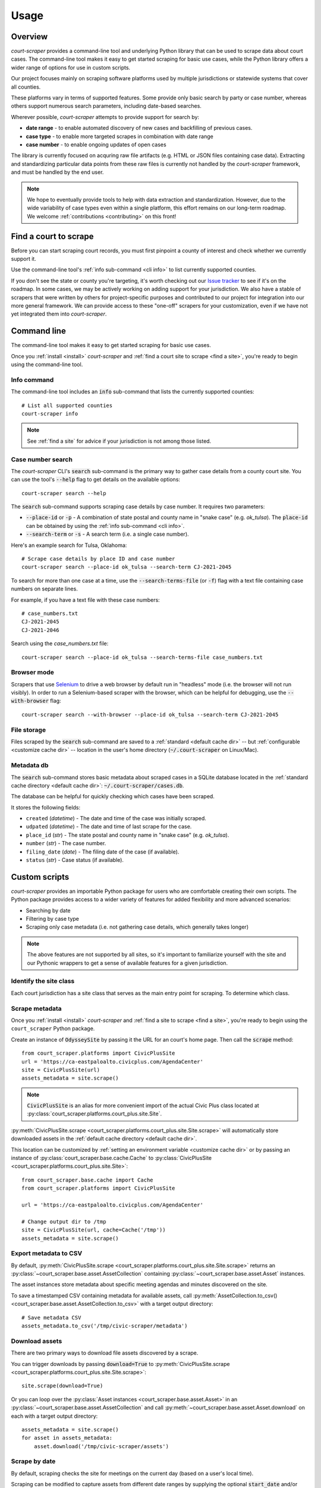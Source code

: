 .. _usage:

Usage
=====

Overview
--------

*court-scraper* provides a command-line tool and underlying Python library
that can be used to scrape data about court cases.  The command-line tool makes it easy
to get started scraping for basic use cases, while the Python library offers a wider range of options
for use in custom scripts.

Our project focuses mainly on scraping software platforms used by multiple jurisdictions
or statewide systems that cover all counties.

These platforms vary in terms of supported features. Some provide only basic search by party or case number,
whereas others support numerous search parameters, including date-based searches.

Wherever possible, `court-scraper` attempts to provide support for search by:

- **date range** - to enable automated discovery of new cases and backfilling of previous cases.
- **case type** - to enable more targeted scrapes in combination with date range
- **case number** - to enable ongoing updates of open cases

The library is currently focused on acquring raw file artifacts (e.g. HTML or JSON files containing case data).
Extracting and standardizing particular data points from these raw files is currently not handled by the
`court-scraper` framework, and must be handled by the end user.

.. note:: We hope to eventually provide tools to help with data extraction and standardization. However,
          due to the wide variability of case types even within a single platform, this effort remains
          on our long-term roadmap. We welcome :ref:`contributions <contributing>` on this front!


.. _find a site:

Find a court to scrape
-----------------------

Before you can start scraping court records, you must first pinpoint
a county of interest and check whether we currently support it.

Use the command-line tool's :ref:`info sub-command <cli info>` to list currently supported counties.

If you don't see the state or county you're targeting, it's worth checking out our `Issue tracker`_ to
see if it's on the roadmap. In some cases, we may be actively working on adding support for your jurisdiction. We also
have a stable of scrapers that were written by others for project-specific purposes and contributed
to our project for integration into our more general framework. We can provide access to these
"one-off" scrapers for your customization, even if we have not yet integrated them into `court-scraper`.

.. _Issue tracker: https://github.com/biglocalnews/court-scraper/issues


.. _cli:

Command line
------------

The command-line tool makes it easy to get started scraping for basic use cases.

Once you :ref:`install <install>` *court-scraper* and
:ref:`find a court site to scrape <find a site>`, you're ready to begin
using the command-line tool.

.. _cli info:

Info command
~~~~~~~~~~~~

The command-line tool includes an :code:`info` sub-command that lists the currently supported counties::

  # List all supported counties
  court-scraper info

.. note:: See :ref:`find a site` for advice if your jurisdiction is not among those listed.


Case number search
~~~~~~~~~~~~~~~~~~

The *court-scraper* CLI's :code:`search` sub-command is the primary way to gather
case details from a county court site. You can use the tool's :code:`--help`
flag to get details on the available options::

  court-scraper search --help

The :code:`search` sub-command supports scraping case details by case number. It requires two parameters:

- :code:`--place-id` or :code:`-p` - A combination of state postal and county name in "snake case" (e.g. `ok_tulsa`). The :code:`place-id` can be obtained by using the :ref:`info sub-command <cli info>`.

- :code:`--search-term` or :code:`-s` - A search term (i.e. a single case number).

Here's an example search for Tulsa, Oklahoma::

  # Scrape case details by place ID and case number
  court-scraper search --place-id ok_tulsa --search-term CJ-2021-2045

To search for more than one case at a time, use the :code:`--search-terms-file` (or :code:`-f`) flag
with a text file containing case numbers on separate lines.

For example, if you have a text file with these case numbers::

  # case_numbers.txt
  CJ-2021-2045
  CJ-2021-2046

Search using the `case_numbers.txt` file::

  court-scraper search --place-id ok_tulsa --search-terms-file case_numbers.txt


Browser mode
~~~~~~~~~~~~

Scrapers that use `Selenium <https://selenium-python.readthedocs.io/>`_ to drive a web browser
by default run in "headless" mode (i.e. the browser will not run visibly). In order
to run a Selenium-based scraper with the browser, which can be helpful for debugging, use
the :code:`--with-browser` flag::

  court-scraper search --with-browser --place-id ok_tulsa --search-term CJ-2021-2045


File storage
~~~~~~~~~~~~~

Files scraped by the :code:`search` sub-command are saved to a :ref:`standard <default cache dir>`  -- but :ref:`configurable <customize cache dir>` -- location 
in the user's home directory (:code:`~/.court-scraper` on Linux/Mac).

Metadata db
~~~~~~~~~~~~

The :code:`search` sub-command stores basic metadata about scraped cases in a SQLite database
located in the :ref:`standard cache directory <default cache dir>`: :code:`~/.court-scraper/cases.db`.

The database can be helpful for quickly checking which cases have been scraped.

It stores the following fields:

* ``created`` (*datetime*) - The date and time of the case was initially scraped.
* ``udpated`` (*datetime*) - The date and time of last scrape for the case.
* ``place_id`` (*str*) - The state postal and county name in "snake case" (e.g. `ok_tulsa`).
* ``number`` (*str*) - The case number.
* ``filing_date`` (*date*) - The filing date of the case (if available).
* ``status`` (*str*) - Case status (if available).

.. _custom scripts:

Custom scripts
--------------

*court-scraper* provides an importable Python package for users who are comfortable creating their 
own scripts. The Python package provides access to a wider variety of features for
added flexibility and more advanced scenarios:

- Searching by date
- Filtering by case type
- Scraping only case metadata (i.e. not gathering case details, which generally takes longer)

.. note:: The above features are not supported by all sites, so it's important to familiarize
   yourself with the site and our Pythonic wrappers to get a sense of available features for
   a given jurisdiction.


Identify the site class
~~~~~~~~~~~~~~~~~~~~~~~

Each court jurisdiction has a site class that serves as the main entry point for scraping.
To determine which class.

Scrape metadata
~~~~~~~~~~~~~~~

Once you :ref:`install <install>` *court-scraper* and
:ref:`find a site to scrape <find a site>`, you're ready to begin
using the ``court_scraper`` Python package.

Create an instance of :code:`OdysseySite` by passing it the URL for an
court's home page.  Then call the :code:`scrape` method::

  from court_scraper.platforms import CivicPlusSite
  url = 'https://ca-eastpaloalto.civicplus.com/AgendaCenter'
  site = CivicPlusSite(url)
  assets_metadata = site.scrape()

.. note:: :code:`CivicPlusSite` is an alias for more convenient import of the actual Civic Plus class
   located at :py:class:`court_scraper.platforms.court_plus.site.Site`.

:py:meth:`CivicPlusSite.scrape <court_scraper.platforms.court_plus.site.Site.scrape>` will automatically store 
downloaded assets in the :ref:`default cache directory <default cache dir>`. 

This location can be customized by :ref:`setting an environment variable <customize cache dir>` or by passing an
instance of :py:class:`court_scraper.base.cache.Cache` to :py:class:`CivicPlusSite <court_scraper.platforms.court_plus.site.Site>`::
  
  from court_scraper.base.cache import Cache
  from court_scraper.platforms import CivicPlusSite

  url = 'https://ca-eastpaloalto.civicplus.com/AgendaCenter'

  # Change output dir to /tmp
  site = CivicPlusSite(url, cache=Cache('/tmp'))
  assets_metadata = site.scrape()


.. _export metadata script:

Export metadata to CSV
~~~~~~~~~~~~~~~~~~~~~~

By default, :py:meth:`CivicPlusSite.scrape <court_scraper.platforms.court_plus.site.Site.scrape>` returns an :py:class:`~court_scraper.base.asset.AssetCollection` 
containing :py:class:`~court_scraper.base.asset.Asset` instances. 

The asset instances store metadata about specific meeting agendas and 
minutes discovered on the site.

To save a timestamped CSV containing metadata for available assets, 
call :py:meth:`AssetCollection.to_csv() <court_scraper.base.asset.AssetCollection.to_csv>` with a target output directory::

  # Save metadata CSV
  assets_metadata.to_csv('/tmp/civic-scraper/metadata')

.. _download assets script:

Download assets
~~~~~~~~~~~~~~~

There are two primary ways to download file assets discovered by a scrape. 

You can trigger downloads by passing :code:`download=True` to
:py:meth:`CivicPlusSite.scrape <court_scraper.platforms.court_plus.site.Site.scrape>`::

  site.scrape(download=True)

Or you can loop over the :py:class:`Asset instances <court_scraper.base.asset.Asset>`
in an :py:class:`~court_scraper.base.asset.AssetCollection` and 
call :py:meth:`~court_scraper.base.asset.Asset.download` on each with a target output directory::

  assets_metadata = site.scrape()
  for asset in assets_metadata:
      asset.download('/tmp/civic-scraper/assets')

Scrape by date
~~~~~~~~~~~~~~

By default, scraping checks the site for meetings on the current day (based on a
user's local time).

Scraping can be modified to capture assets from different date ranges by
supplying the optional :code:`start_date` and/or :code:`end_date` arguments
to :py:meth:`CivicPlusSite.scrape <court_scraper.platforms.court_plus.site.Site.scrape>`. 

Their values must be strings of the form :code:`YYYY-MM-DD`::

  # Scrape info from January 1-30, 2020
  assets_metadata = site.scrape(start_date='2020-01-01', end_date='2020-01-30')

.. note:: The above will *not* download the assets by default. See :ref:`download assets script` for details
   on saving the discovered files locally.

Advanced configuration
~~~~~~~~~~~~~~~~~~~~~~

You can exercise more fine-grained control over the size and type of files to download
using the :code:`file_size` and :code:`asset_list` arguments to
:py:meth:`CivicPlusSite.scrape <court_scraper.platforms.court_plus.site.Site.scrape>`::


  # Download only minutes that are 20MB or smaller
  site.scrape(
    download=True,
    file_size=20,
    asset_list=['minutes']
  )

Here are more details on the parameters mentioned above:

* :code:`file_size` - Limit downloads to files with max file size in megabytes.
* :code:`asset_list` -  Limit downloads to one or more `asset types`_ 
  (described below in `Metadata CSV`_). The default is to download all document types.

.. _metadata csv:


.. _change download dir:

Changing the download location
-------------------------------

By default, *civic-scraper* will store downloaded agendas, minutes and 
other files in a :ref:`default directory <default cache dir>`.

You can :ref:`customize this location <customize cache dir>` by setting 
the :code:`court_SCRAPER_DIR` environment variable.
